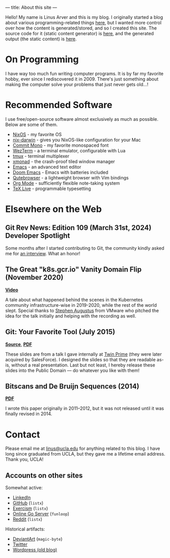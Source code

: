 ---
title: About this site
---

Hello!
My name is Linus Arver and this is my blog. I originally started a blog about
various programming-related things [[https://zuttobenkyou.wordpress.com/][here]], but I wanted more control over how the
content is generated/stored, and so I created this site. The source code for it
(static content generator) is [[https://github.com/listx/listx_blog][here]], and the generated output (the static
content) is [[https://github.com/listx/listx.github.io][here]].

* On Programming

I have way too much fun writing computer programs.
It is by far my favorite hobby, ever since I rediscovered it in 2009.
There's just something about making the computer solve your problems that just
never gets old...!

* Recommended Software

I use free/open-source software almost exclusively as much as possible.
Below are some of them.

- [[https://nixos.org][NixOS]] - my favorite OS
- [[https://github.com/LnL7/nix-darwin][nix-darwin]] - gives you NixOS-like
  configuration for your Mac
- [[https://github.com/eigilnikolajsen/commit-mono][Commit Mono]] - my favorite
  monospaced font
- [[https://github.com/wez/wezterm][WezTerm]] - a terminal emulator,
  configurable with Lua
- [[https://github.com/tmux/tmux][tmux]] - terminal multiplexer
- [[http://xmonad.org/][xmonad]] - the crash-proof tiled window manager
- [[https://github.com/emacs-mirror/emacs][Emacs]] - an advanced text editor
- [[https://github.com/doomemacs/doomemacs][Doom Emacs]] - Emacs with batteries
  included
- [[https://github.com/The-Compiler/qutebrowser][Qutebrowser]] - a lightweight
  browser with Vim bindings
- [[https://orgmode.org/][Org Mode]] - sufficiently flexible note-taking system
- [[https://www.tug.org/texlive/][TeX Live]] - programmable typesetting

* Elsewhere on the Web

** Git Rev News: Edition 109 (March 31st, 2024) Developer Spotlight

Some months after I started contributing to Git, the community kindly asked me
for [[https://git.github.io/rev_news/2024/03/31/edition-109/#developer-spotlight-linus-arver][an interview]]. What an honor!

** The Great "k8s.gcr.io" Vanity Domain Flip (November 2020)

*[[https://www.youtube.com/watch?v=F2IFjz7sr9Q][Video]]*

A tale about what happened behind the scenes in the Kubernetes community
infrastructure-wise in 2019-2020, while the rest of the world slept.  Special
thanks to [[https://www.linkedin.com/in/stephenaugustus/][Stephen Augustus]] from VMware who pitched the idea for the talk
initially and helping with the recording as well.

** Git: Your Favorite Tool (July 2015)

*[[https://github.com/listx/listx_blog/blob/master/file/git.org][Source]]*, *[[https://github.com/listx/listx_blog/blob/master/file/git.pdf][PDF]]*

These slides are from a talk I gave internally at [[https://twinprime.com/][Twin Prime]] (they were later
acquired by SalesForce).  I designed the slides so that they are readable as-is,
without a real presentation.  Last but not least, I hereby release these slides
into the Public Domain --- do whatever you like with them!

** Bitscans and De Bruijn Sequences (2014)

*[[https://github.com/listx/listx_blog/blob/master/file/debruijn-sequence-tutorial.pdf][PDF]]*

I wrote this paper originally in 2011--2012, but it was not released until it
was finally revised in 2014.

* Contact

Please email me at [[mailto:linus@ucla.edu][linus@ucla.edu]] for anything related to this blog. I have long
since graduated from UCLA, but they gave me a lifetime email address. Thank you,
UCLA!

** Accounts on other sites

Somewhat active:

- [[https://www.linkedin.com/in/linusarver/][LinkedIn]]
- [[https://github.com/listx][GitHub]] (=listx=)
- [[https://exercism.org/profiles/listx][Exercism]] (=listx=)
- [[https://online-go.com/player/213337][Online Go Server]] (=funloop=)
- [[https://www.reddit.com/user/listx][Reddit]] (=listx=)

Historical artifacts:

- [[https://www.deviantart.com/magic-byte][DeviantArt]] (=magic-byte=)
- [[https://twitter.com/linusarver][Twitter]]
- [[https://zuttobenkyou.wordpress.com/][Wordpress (old blog)]]
